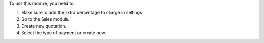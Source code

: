 To use this module, you need to:

#. Make sure to add the extra percentage to charge in settings
#. Go to the Sales module.
#. Create new quotation.
#. Select the type of payment or create new.
